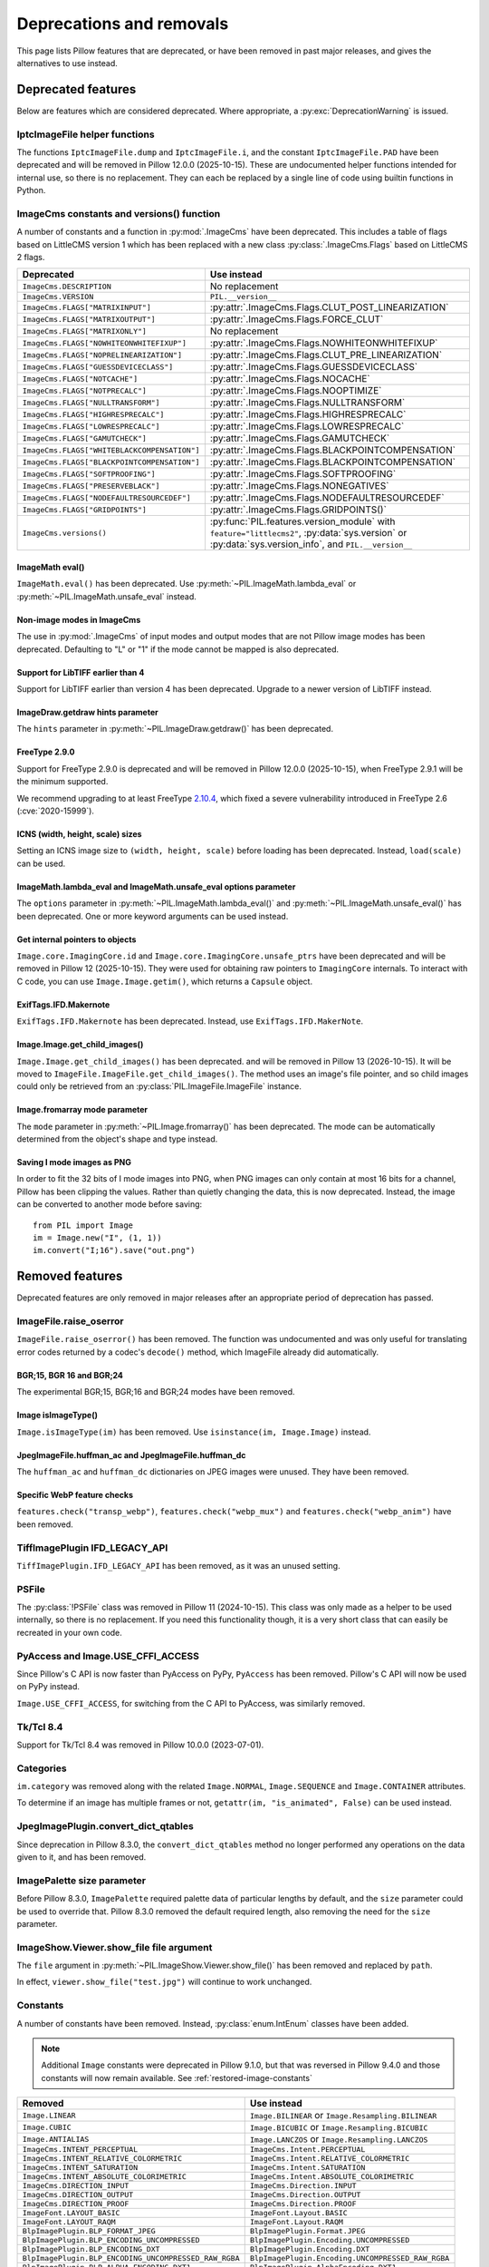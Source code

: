 .. _deprecations:

Deprecations and removals
=========================

This page lists Pillow features that are deprecated, or have been removed in
past major releases, and gives the alternatives to use instead.

Deprecated features
-------------------

Below are features which are considered deprecated. Where appropriate,
a :py:exc:`DeprecationWarning` is issued.

IptcImageFile helper functions
~~~~~~~~~~~~~~~~~~~~~~~~~~~~~~

.. deprecated:: 10.2.0

The functions ``IptcImageFile.dump`` and ``IptcImageFile.i``, and the constant
``IptcImageFile.PAD`` have been deprecated and will be removed in Pillow
12.0.0 (2025-10-15). These are undocumented helper functions intended
for internal use, so there is no replacement. They can each be replaced
by a single line of code using builtin functions in Python.

ImageCms constants and versions() function
~~~~~~~~~~~~~~~~~~~~~~~~~~~~~~~~~~~~~~~~~~

.. deprecated:: 10.3.0

A number of constants and a function in :py:mod:`.ImageCms` have been deprecated.
This includes a table of flags based on LittleCMS version 1 which has been
replaced with a new class :py:class:`.ImageCms.Flags` based on LittleCMS 2 flags.

============================================  ====================================================
Deprecated                                    Use instead
============================================  ====================================================
``ImageCms.DESCRIPTION``                      No replacement
``ImageCms.VERSION``                          ``PIL.__version__``
``ImageCms.FLAGS["MATRIXINPUT"]``             :py:attr:`.ImageCms.Flags.CLUT_POST_LINEARIZATION`
``ImageCms.FLAGS["MATRIXOUTPUT"]``            :py:attr:`.ImageCms.Flags.FORCE_CLUT`
``ImageCms.FLAGS["MATRIXONLY"]``              No replacement
``ImageCms.FLAGS["NOWHITEONWHITEFIXUP"]``     :py:attr:`.ImageCms.Flags.NOWHITEONWHITEFIXUP`
``ImageCms.FLAGS["NOPRELINEARIZATION"]``      :py:attr:`.ImageCms.Flags.CLUT_PRE_LINEARIZATION`
``ImageCms.FLAGS["GUESSDEVICECLASS"]``        :py:attr:`.ImageCms.Flags.GUESSDEVICECLASS`
``ImageCms.FLAGS["NOTCACHE"]``                :py:attr:`.ImageCms.Flags.NOCACHE`
``ImageCms.FLAGS["NOTPRECALC"]``              :py:attr:`.ImageCms.Flags.NOOPTIMIZE`
``ImageCms.FLAGS["NULLTRANSFORM"]``           :py:attr:`.ImageCms.Flags.NULLTRANSFORM`
``ImageCms.FLAGS["HIGHRESPRECALC"]``          :py:attr:`.ImageCms.Flags.HIGHRESPRECALC`
``ImageCms.FLAGS["LOWRESPRECALC"]``           :py:attr:`.ImageCms.Flags.LOWRESPRECALC`
``ImageCms.FLAGS["GAMUTCHECK"]``              :py:attr:`.ImageCms.Flags.GAMUTCHECK`
``ImageCms.FLAGS["WHITEBLACKCOMPENSATION"]``  :py:attr:`.ImageCms.Flags.BLACKPOINTCOMPENSATION`
``ImageCms.FLAGS["BLACKPOINTCOMPENSATION"]``  :py:attr:`.ImageCms.Flags.BLACKPOINTCOMPENSATION`
``ImageCms.FLAGS["SOFTPROOFING"]``            :py:attr:`.ImageCms.Flags.SOFTPROOFING`
``ImageCms.FLAGS["PRESERVEBLACK"]``           :py:attr:`.ImageCms.Flags.NONEGATIVES`
``ImageCms.FLAGS["NODEFAULTRESOURCEDEF"]``    :py:attr:`.ImageCms.Flags.NODEFAULTRESOURCEDEF`
``ImageCms.FLAGS["GRIDPOINTS"]``              :py:attr:`.ImageCms.Flags.GRIDPOINTS()`
``ImageCms.versions()``                       :py:func:`PIL.features.version_module` with
                                              ``feature="littlecms2"``, :py:data:`sys.version` or
                                              :py:data:`sys.version_info`, and ``PIL.__version__``
============================================  ====================================================

ImageMath eval()
^^^^^^^^^^^^^^^^

.. deprecated:: 10.3.0

``ImageMath.eval()`` has been deprecated. Use :py:meth:`~PIL.ImageMath.lambda_eval` or
:py:meth:`~PIL.ImageMath.unsafe_eval` instead.

Non-image modes in ImageCms
^^^^^^^^^^^^^^^^^^^^^^^^^^^

.. deprecated:: 10.4.0

The use in :py:mod:`.ImageCms` of input modes and output modes that are not Pillow
image modes has been deprecated. Defaulting to "L" or "1" if the mode cannot be mapped
is also deprecated.

Support for LibTIFF earlier than 4
^^^^^^^^^^^^^^^^^^^^^^^^^^^^^^^^^^

.. deprecated:: 10.4.0

Support for LibTIFF earlier than version 4 has been deprecated.
Upgrade to a newer version of LibTIFF instead.

ImageDraw.getdraw hints parameter
^^^^^^^^^^^^^^^^^^^^^^^^^^^^^^^^^

.. deprecated:: 10.4.0

The ``hints`` parameter in :py:meth:`~PIL.ImageDraw.getdraw()` has been deprecated.

FreeType 2.9.0
^^^^^^^^^^^^^^

.. deprecated:: 11.0.0

Support for FreeType 2.9.0 is deprecated and will be removed in Pillow 12.0.0
(2025-10-15), when FreeType 2.9.1 will be the minimum supported.

We recommend upgrading to at least FreeType `2.10.4`_, which fixed a severe
vulnerability introduced in FreeType 2.6 (:cve:`2020-15999`).

.. _2.10.4: https://sourceforge.net/projects/freetype/files/freetype2/2.10.4/

ICNS (width, height, scale) sizes
^^^^^^^^^^^^^^^^^^^^^^^^^^^^^^^^^

.. deprecated:: 11.0.0

Setting an ICNS image size to ``(width, height, scale)`` before loading has been
deprecated. Instead, ``load(scale)`` can be used.

ImageMath.lambda_eval and ImageMath.unsafe_eval options parameter
^^^^^^^^^^^^^^^^^^^^^^^^^^^^^^^^^^^^^^^^^^^^^^^^^^^^^^^^^^^^^^^^^

.. deprecated:: 11.0.0

The ``options`` parameter in :py:meth:`~PIL.ImageMath.lambda_eval()` and
:py:meth:`~PIL.ImageMath.unsafe_eval()` has been deprecated. One or more keyword
arguments can be used instead.

Get internal pointers to objects
^^^^^^^^^^^^^^^^^^^^^^^^^^^^^^^^

.. deprecated:: 11.0.0

``Image.core.ImagingCore.id`` and ``Image.core.ImagingCore.unsafe_ptrs`` have been
deprecated and will be removed in Pillow 12 (2025-10-15). They were used for obtaining
raw pointers to ``ImagingCore`` internals. To interact with C code, you can use
``Image.Image.getim()``, which returns a ``Capsule`` object.

ExifTags.IFD.Makernote
^^^^^^^^^^^^^^^^^^^^^^

.. deprecated:: 11.1.0

``ExifTags.IFD.Makernote`` has been deprecated. Instead, use
``ExifTags.IFD.MakerNote``.

Image.Image.get_child_images()
^^^^^^^^^^^^^^^^^^^^^^^^^^^^^^

.. deprecated:: 11.2.1

``Image.Image.get_child_images()`` has been deprecated. and will be removed in Pillow
13 (2026-10-15). It will be moved to ``ImageFile.ImageFile.get_child_images()``. The
method uses an image's file pointer, and so child images could only be retrieved from
an :py:class:`PIL.ImageFile.ImageFile` instance.

Image.fromarray mode parameter
^^^^^^^^^^^^^^^^^^^^^^^^^^^^^^

.. deprecated:: 11.3.0

The ``mode`` parameter in :py:meth:`~PIL.Image.fromarray()` has been deprecated. The
mode can be automatically determined from the object's shape and type instead.

Saving I mode images as PNG
^^^^^^^^^^^^^^^^^^^^^^^^^^^

.. deprecated:: 11.3.0

In order to fit the 32 bits of I mode images into PNG, when PNG images can only contain
at most 16 bits for a channel, Pillow has been clipping the values. Rather than quietly
changing the data, this is now deprecated. Instead, the image can be converted to
another mode before saving::

    from PIL import Image
    im = Image.new("I", (1, 1))
    im.convert("I;16").save("out.png")

Removed features
----------------

Deprecated features are only removed in major releases after an appropriate
period of deprecation has passed.

ImageFile.raise_oserror
~~~~~~~~~~~~~~~~~~~~~~~

.. deprecated:: 10.2.0
.. versionremoved:: 12.0.0

``ImageFile.raise_oserror()`` has been removed. The function was undocumented and was
only useful for translating error codes returned by a codec's ``decode()`` method,
which ImageFile already did automatically.

BGR;15, BGR 16 and BGR;24
^^^^^^^^^^^^^^^^^^^^^^^^^

.. deprecated:: 10.4.0
.. versionremoved:: 12.0.0

The experimental BGR;15, BGR;16 and BGR;24 modes have been removed.

Image isImageType()
^^^^^^^^^^^^^^^^^^^

.. deprecated:: 11.0.0
.. versionremoved:: 12.0.0

``Image.isImageType(im)`` has been removed. Use ``isinstance(im, Image.Image)``
instead.

JpegImageFile.huffman_ac and JpegImageFile.huffman_dc
^^^^^^^^^^^^^^^^^^^^^^^^^^^^^^^^^^^^^^^^^^^^^^^^^^^^^

.. deprecated:: 11.0.0
.. versionremoved:: 12.0.0

The ``huffman_ac`` and ``huffman_dc`` dictionaries on JPEG images were unused. They
have been removed.

Specific WebP feature checks
^^^^^^^^^^^^^^^^^^^^^^^^^^^^

.. deprecated:: 11.0.0
.. versionremoved:: 12.0.0

``features.check("transp_webp")``, ``features.check("webp_mux")`` and
``features.check("webp_anim")`` have been removed.

TiffImagePlugin IFD_LEGACY_API
~~~~~~~~~~~~~~~~~~~~~~~~~~~~~~

.. versionremoved:: 11.0.0

``TiffImagePlugin.IFD_LEGACY_API`` has been removed, as it was an unused setting.

PSFile
~~~~~~

.. deprecated:: 9.5.0
.. versionremoved:: 11.0.0

The :py:class:`!PSFile` class was removed in Pillow 11 (2024-10-15).
This class was only made as a helper to be used internally,
so there is no replacement. If you need this functionality though,
it is a very short class that can easily be recreated in your own code.

PyAccess and Image.USE_CFFI_ACCESS
~~~~~~~~~~~~~~~~~~~~~~~~~~~~~~~~~~

.. deprecated:: 10.0.0
.. versionremoved:: 11.0.0

Since Pillow's C API is now faster than PyAccess on PyPy, ``PyAccess`` has been
removed. Pillow's C API will now be used on PyPy instead.

``Image.USE_CFFI_ACCESS``, for switching from the C API to PyAccess, was
similarly removed.

Tk/Tcl 8.4
~~~~~~~~~~

.. deprecated:: 8.2.0
.. versionremoved:: 10.0.0

Support for Tk/Tcl 8.4 was removed in Pillow 10.0.0 (2023-07-01).

Categories
~~~~~~~~~~

.. deprecated:: 8.2.0
.. versionremoved:: 10.0.0

``im.category`` was removed along with the related ``Image.NORMAL``,
``Image.SEQUENCE`` and ``Image.CONTAINER`` attributes.

To determine if an image has multiple frames or not,
``getattr(im, "is_animated", False)`` can be used instead.

JpegImagePlugin.convert_dict_qtables
~~~~~~~~~~~~~~~~~~~~~~~~~~~~~~~~~~~~

.. deprecated:: 8.3.0
.. versionremoved:: 10.0.0

Since deprecation in Pillow 8.3.0, the ``convert_dict_qtables`` method no longer
performed any operations on the data given to it, and has been removed.

ImagePalette size parameter
~~~~~~~~~~~~~~~~~~~~~~~~~~~

.. deprecated:: 8.4.0
.. versionremoved:: 10.0.0

Before Pillow 8.3.0, ``ImagePalette`` required palette data of particular lengths by
default, and the ``size`` parameter could be used to override that. Pillow 8.3.0
removed the default required length, also removing the need for the ``size`` parameter.

ImageShow.Viewer.show_file file argument
~~~~~~~~~~~~~~~~~~~~~~~~~~~~~~~~~~~~~~~~

.. deprecated:: 9.1.0
.. versionremoved:: 10.0.0

The ``file`` argument in :py:meth:`~PIL.ImageShow.Viewer.show_file()` has been
removed and replaced by ``path``.

In effect, ``viewer.show_file("test.jpg")`` will continue to work unchanged.

Constants
~~~~~~~~~

.. deprecated:: 9.1.0
.. versionremoved:: 10.0.0

A number of constants have been removed.
Instead, :py:class:`enum.IntEnum` classes have been added.

.. note::

    Additional ``Image`` constants were deprecated in Pillow 9.1.0, but that
    was reversed in Pillow 9.4.0 and those constants will now remain available.
    See :ref:`restored-image-constants`

=====================================================  ============================================================
Removed                                                Use instead
=====================================================  ============================================================
``Image.LINEAR``                                       ``Image.BILINEAR`` or ``Image.Resampling.BILINEAR``
``Image.CUBIC``                                        ``Image.BICUBIC`` or ``Image.Resampling.BICUBIC``
``Image.ANTIALIAS``                                    ``Image.LANCZOS`` or ``Image.Resampling.LANCZOS``
``ImageCms.INTENT_PERCEPTUAL``                         ``ImageCms.Intent.PERCEPTUAL``
``ImageCms.INTENT_RELATIVE_COLORMETRIC``               ``ImageCms.Intent.RELATIVE_COLORMETRIC``
``ImageCms.INTENT_SATURATION``                         ``ImageCms.Intent.SATURATION``
``ImageCms.INTENT_ABSOLUTE_COLORIMETRIC``              ``ImageCms.Intent.ABSOLUTE_COLORIMETRIC``
``ImageCms.DIRECTION_INPUT``                           ``ImageCms.Direction.INPUT``
``ImageCms.DIRECTION_OUTPUT``                          ``ImageCms.Direction.OUTPUT``
``ImageCms.DIRECTION_PROOF``                           ``ImageCms.Direction.PROOF``
``ImageFont.LAYOUT_BASIC``                             ``ImageFont.Layout.BASIC``
``ImageFont.LAYOUT_RAQM``                              ``ImageFont.Layout.RAQM``
``BlpImagePlugin.BLP_FORMAT_JPEG``                     ``BlpImagePlugin.Format.JPEG``
``BlpImagePlugin.BLP_ENCODING_UNCOMPRESSED``           ``BlpImagePlugin.Encoding.UNCOMPRESSED``
``BlpImagePlugin.BLP_ENCODING_DXT``                    ``BlpImagePlugin.Encoding.DXT``
``BlpImagePlugin.BLP_ENCODING_UNCOMPRESSED_RAW_RGBA``  ``BlpImagePlugin.Encoding.UNCOMPRESSED_RAW_RGBA``
``BlpImagePlugin.BLP_ALPHA_ENCODING_DXT1``             ``BlpImagePlugin.AlphaEncoding.DXT1``
``BlpImagePlugin.BLP_ALPHA_ENCODING_DXT3``             ``BlpImagePlugin.AlphaEncoding.DXT3``
``BlpImagePlugin.BLP_ALPHA_ENCODING_DXT5``             ``BlpImagePlugin.AlphaEncoding.DXT5``
``FtexImagePlugin.FORMAT_DXT1``                        ``FtexImagePlugin.Format.DXT1``
``FtexImagePlugin.FORMAT_UNCOMPRESSED``                ``FtexImagePlugin.Format.UNCOMPRESSED``
``PngImagePlugin.APNG_DISPOSE_OP_NONE``                ``PngImagePlugin.Disposal.OP_NONE``
``PngImagePlugin.APNG_DISPOSE_OP_BACKGROUND``          ``PngImagePlugin.Disposal.OP_BACKGROUND``
``PngImagePlugin.APNG_DISPOSE_OP_PREVIOUS``            ``PngImagePlugin.Disposal.OP_PREVIOUS``
``PngImagePlugin.APNG_BLEND_OP_SOURCE``                ``PngImagePlugin.Blend.OP_SOURCE``
``PngImagePlugin.APNG_BLEND_OP_OVER``                  ``PngImagePlugin.Blend.OP_OVER``
=====================================================  ============================================================

FitsStubImagePlugin
~~~~~~~~~~~~~~~~~~~

.. deprecated:: 9.1.0
.. versionremoved:: 10.0.0

The stub image plugin ``FitsStubImagePlugin`` has been removed.
FITS images can be read without a handler through :mod:`~PIL.FitsImagePlugin` instead.

Font size and offset methods
~~~~~~~~~~~~~~~~~~~~~~~~~~~~

.. deprecated:: 9.2.0
.. versionremoved:: 10.0.0

Several functions for computing the size and offset of rendered text have been removed:

=============================================================== =============================================================================================================
Removed                                                         Use instead
=============================================================== =============================================================================================================
``FreeTypeFont.getsize()`` and ``FreeTypeFont.getoffset()``     :py:meth:`.FreeTypeFont.getbbox` and :py:meth:`.FreeTypeFont.getlength`
``FreeTypeFont.getsize_multiline()``                            :py:meth:`.ImageDraw.multiline_textbbox`
``ImageFont.getsize()``                                         :py:meth:`.ImageFont.getbbox` and :py:meth:`.ImageFont.getlength`
``TransposedFont.getsize()``                                    :py:meth:`.TransposedFont.getbbox` and :py:meth:`.TransposedFont.getlength`
``ImageDraw.textsize()`` and ``ImageDraw.multiline_textsize()`` :py:meth:`.ImageDraw.textbbox`, :py:meth:`.ImageDraw.textlength` and :py:meth:`.ImageDraw.multiline_textbbox`
``ImageDraw2.Draw.textsize()``                                  :py:meth:`.ImageDraw2.Draw.textbbox` and :py:meth:`.ImageDraw2.Draw.textlength`
=============================================================== =============================================================================================================

Previous code::

    from PIL import Image, ImageDraw, ImageFont

    font = ImageFont.truetype("Tests/fonts/FreeMono.ttf")
    width, height = font.getsize("Hello world")
    left, top = font.getoffset("Hello world")

    im = Image.new("RGB", (100, 100))
    draw = ImageDraw.Draw(im)
    width, height = draw.textsize("Hello world", font)

    width, height = font.getsize_multiline("Hello\nworld")
    width, height = draw.multiline_textsize("Hello\nworld", font)

Use instead::

    from PIL import Image, ImageDraw, ImageFont

    font = ImageFont.truetype("Tests/fonts/FreeMono.ttf")
    left, top, right, bottom = font.getbbox("Hello world")
    width, height = right - left, bottom - top

    im = Image.new("RGB", (100, 100))
    draw = ImageDraw.Draw(im)
    width = draw.textlength("Hello world", font)

    left, top, right, bottom = draw.multiline_textbbox((0, 0), "Hello\nworld", font)
    width, height = right - left, bottom - top

Previously, the ``size`` methods returned a ``height`` that included the vertical
offset of the text, while the new ``bbox`` methods distinguish this as a ``top``
offset.

.. image:: ./example/size_vs_bbox.webp
    :alt: In bbox methods, top measures the vertical distance above the text, while bottom measures that plus the vertical distance of the text itself. In size methods, height also measures the vertical distance above the text plus the vertical distance of the text itself.
    :align: center

If you are using these methods for aligning text, consider using :ref:`text-anchors` instead
which avoid issues that can occur with non-English text or unusual fonts.
For example, instead of the following code::

    from PIL import Image, ImageDraw, ImageFont

    font = ImageFont.truetype("Tests/fonts/FreeMono.ttf")

    im = Image.new("RGB", (100, 100))
    draw = ImageDraw.Draw(im)
    width, height = draw.textsize("Hello world", font)
    x, y = (100 - width) / 2, (100 - height) / 2
    draw.text((x, y), "Hello world", font=font)

Use instead::

    from PIL import Image, ImageDraw, ImageFont

    font = ImageFont.truetype("Tests/fonts/FreeMono.ttf")

    im = Image.new("RGB", (100, 100))
    draw = ImageDraw.Draw(im)
    draw.text((100 / 2, 100 / 2), "Hello world", font=font, anchor="mm")

FreeTypeFont.getmask2 fill parameter
~~~~~~~~~~~~~~~~~~~~~~~~~~~~~~~~~~~~

.. deprecated:: 9.2.0
.. versionremoved:: 10.0.0

The undocumented ``fill`` parameter of :py:meth:`.FreeTypeFont.getmask2` has been
removed.

PhotoImage.paste box parameter
~~~~~~~~~~~~~~~~~~~~~~~~~~~~~~

.. deprecated:: 9.2.0
.. versionremoved:: 10.0.0

The ``box`` parameter was unused and has been removed.

PyQt5 and PySide2
~~~~~~~~~~~~~~~~~

.. deprecated:: 9.2.0
.. versionremoved:: 10.0.0

`Qt 5 reached end-of-life <https://www.qt.io/blog/qt-5.15-released>`_ on 2020-12-08 for
open-source users (and will reach EOL on 2023-12-08 for commercial licence holders).

Support for PyQt5 and PySide2 has been removed from ``ImageQt``. Upgrade to
`PyQt6 <https://www.riverbankcomputing.com/static/Docs/PyQt6/>`_ or
`PySide6 <https://doc.qt.io/qtforpython-6/>`_ instead.

Image.coerce_e
~~~~~~~~~~~~~~

.. deprecated:: 9.2.0
.. versionremoved:: 10.0.0

This undocumented method has been removed.

PILLOW_VERSION constant
~~~~~~~~~~~~~~~~~~~~~~~

.. deprecated:: 5.2.0
.. versionremoved:: 9.0.0

Use ``__version__`` instead.

It was initially removed in Pillow 7.0.0, but temporarily brought back in 7.1.0
to give projects more time to upgrade.

Image.show command parameter
~~~~~~~~~~~~~~~~~~~~~~~~~~~~

.. deprecated:: 7.2.0
.. versionremoved:: 9.0.0

The ``command`` parameter has been removed. Use a subclass of
:py:class:`.ImageShow.Viewer` instead.

Image._showxv
~~~~~~~~~~~~~

.. deprecated:: 7.2.0
.. versionremoved:: 9.0.0

Use :py:meth:`.Image.Image.show` instead. If custom behaviour is required, use
:py:func:`.ImageShow.register` to add a custom :py:class:`.ImageShow.Viewer` class.

ImageFile.raise_ioerror
~~~~~~~~~~~~~~~~~~~~~~~

.. deprecated:: 7.2.0
.. versionremoved:: 9.0.0

:py:exc:`IOError` was merged into :py:exc:`OSError` in Python 3.3.
So, ``ImageFile.raise_ioerror`` has been removed.
Use ``ImageFile.raise_oserror`` instead.

FreeType 2.7
~~~~~~~~~~~~

.. deprecated:: 8.1.0
.. versionremoved:: 9.0.0

Support for FreeType 2.7 has been removed.

We recommend upgrading to at least `FreeType`_ 2.10.4, which fixed a severe
vulnerability introduced in FreeType 2.6 (:cve:`2020-15999`).

.. _FreeType: https://freetype.org/

im.offset
~~~~~~~~~

.. deprecated:: 1.1.2
.. versionremoved:: 8.0.0

``im.offset()`` has been removed, call :py:func:`.ImageChops.offset()` instead.

It was documented as deprecated in PIL 1.1.2,
raised a :py:exc:`DeprecationWarning` since 1.1.5,
an :py:exc:`Exception` since Pillow 3.0.0
and :py:exc:`NotImplementedError` since 3.3.0.

Image.fromstring, im.fromstring and im.tostring
~~~~~~~~~~~~~~~~~~~~~~~~~~~~~~~~~~~~~~~~~~~~~~~

.. deprecated:: 2.0.0
.. versionremoved:: 8.0.0

* ``Image.fromstring()`` has been removed, call :py:func:`.Image.frombytes()` instead.
* ``im.fromstring()`` has been removed, call :py:meth:`~PIL.Image.Image.frombytes()` instead.
* ``im.tostring()`` has been removed, call :py:meth:`~PIL.Image.Image.tobytes()` instead.

They issued a :py:exc:`DeprecationWarning` since 2.0.0,
an :py:exc:`Exception` since 3.0.0
and :py:exc:`NotImplementedError` since 3.3.0.

ImageCms.CmsProfile attributes
~~~~~~~~~~~~~~~~~~~~~~~~~~~~~~

.. deprecated:: 3.2.0
.. versionremoved:: 8.0.0

Some attributes in :py:class:`PIL.ImageCms.core.CmsProfile` have been removed.
From 6.0.0, they issued a :py:exc:`DeprecationWarning`:

========================  ===================================================
Removed                   Use instead
========================  ===================================================
``color_space``           Padded :py:attr:`~.CmsProfile.xcolor_space`
``pcs``                   Padded :py:attr:`~.CmsProfile.connection_space`
``product_copyright``     Unicode :py:attr:`~.CmsProfile.copyright`
``product_desc``          Unicode :py:attr:`~.CmsProfile.profile_description`
``product_description``   Unicode :py:attr:`~.CmsProfile.profile_description`
``product_manufacturer``  Unicode :py:attr:`~.CmsProfile.manufacturer`
``product_model``         Unicode :py:attr:`~.CmsProfile.model`
========================  ===================================================

Python 2.7
~~~~~~~~~~

.. deprecated:: 6.0.0
.. versionremoved:: 7.0.0

Python 2.7 reached end-of-life on 2020-01-01. Pillow 6.x was the last series to
support Python 2.

Image.__del__
~~~~~~~~~~~~~

.. deprecated:: 6.1.0
.. versionremoved:: 7.0.0

Implicitly closing the image's underlying file in ``Image.__del__`` has been removed.
Use a context manager or call ``Image.close()`` instead to close the file in a
deterministic way.

Previous method::

    im = Image.open("hopper.png")
    im.save("out.jpg")

Use instead::

    with Image.open("hopper.png") as im:
        im.save("out.jpg")

PIL.*ImagePlugin.__version__ attributes
~~~~~~~~~~~~~~~~~~~~~~~~~~~~~~~~~~~~~~~

.. deprecated:: 6.0.0
.. versionremoved:: 7.0.0

The version constants of individual plugins have been removed. Use ``PIL.__version__``
instead.

===============================  =================================  ==================================
Removed                          Removed                            Removed
===============================  =================================  ==================================
``BmpImagePlugin.__version__``   ``Jpeg2KImagePlugin.__version__``  ``PngImagePlugin.__version__``
``CurImagePlugin.__version__``   ``JpegImagePlugin.__version__``    ``PpmImagePlugin.__version__``
``DcxImagePlugin.__version__``   ``McIdasImagePlugin.__version__``  ``PsdImagePlugin.__version__``
``EpsImagePlugin.__version__``   ``MicImagePlugin.__version__``     ``SgiImagePlugin.__version__``
``FliImagePlugin.__version__``   ``MpegImagePlugin.__version__``    ``SunImagePlugin.__version__``
``FpxImagePlugin.__version__``   ``MpoImagePlugin.__version__``     ``TgaImagePlugin.__version__``
``GdImageFile.__version__``      ``MspImagePlugin.__version__``     ``TiffImagePlugin.__version__``
``GifImagePlugin.__version__``   ``PalmImagePlugin.__version__``    ``WmfImagePlugin.__version__``
``IcoImagePlugin.__version__``   ``PcdImagePlugin.__version__``     ``XbmImagePlugin.__version__``
``ImImagePlugin.__version__``    ``PcxImagePlugin.__version__``     ``XpmImagePlugin.__version__``
``ImtImagePlugin.__version__``   ``PdfImagePlugin.__version__``     ``XVThumbImagePlugin.__version__``
``IptcImagePlugin.__version__``  ``PixarImagePlugin.__version__``
===============================  =================================  ==================================

PyQt4 and PySide
~~~~~~~~~~~~~~~~

.. deprecated:: 6.0.0
.. versionremoved:: 7.0.0

Qt 4 reached end-of-life on 2015-12-19. Its Python bindings are also EOL: PyQt4 since
2018-08-31 and PySide since 2015-10-14.

Support for PyQt4 and PySide has been removed  from ``ImageQt``. Please upgrade to PyQt5
or PySide2.

Setting the size of TIFF images
~~~~~~~~~~~~~~~~~~~~~~~~~~~~~~~

.. deprecated:: 5.3.0
.. versionremoved:: 7.0.0

Setting the size of a TIFF image directly (eg. ``im.size = (256, 256)``) throws
an error. Use ``Image.resize`` instead.

VERSION constant
~~~~~~~~~~~~~~~~

.. deprecated:: 5.2.0
.. versionremoved:: 6.0.0

``VERSION`` (the old PIL version, always 1.1.7) has been removed. Use
``__version__`` instead.

Undocumented ImageOps functions
~~~~~~~~~~~~~~~~~~~~~~~~~~~~~~~

.. deprecated:: 4.3.0
.. versionremoved:: 6.0.0

Several undocumented functions in ``ImageOps`` have been removed. Use the equivalents
in ``ImageFilter`` instead:

==========================  ============================
Removed                     Use instead
==========================  ============================
``ImageOps.box_blur``       ``ImageFilter.BoxBlur``
``ImageOps.gaussian_blur``  ``ImageFilter.GaussianBlur``
``ImageOps.gblur``          ``ImageFilter.GaussianBlur``
``ImageOps.usm``            ``ImageFilter.UnsharpMask``
``ImageOps.unsharp_mask``   ``ImageFilter.UnsharpMask``
==========================  ============================

PIL.OleFileIO
~~~~~~~~~~~~~

.. deprecated:: 4.0.0
.. versionremoved:: 6.0.0

``PIL.OleFileIO`` was removed as a vendored file in Pillow 4.0.0 (2017-01) in favour of
the upstream :pypi:`olefile` Python package, and replaced with an :py:exc:`ImportError` in 5.0.0
(2018-01). The deprecated file has now been removed from Pillow. If needed, install from
PyPI (eg. ``python3 -m pip install olefile``).

import _imaging
~~~~~~~~~~~~~~~

.. versionremoved:: 2.1.0

Pillow >= 2.1.0 no longer supports ``import _imaging``.
Please use ``from PIL.Image import core as _imaging`` instead.

Pillow and PIL
~~~~~~~~~~~~~~

.. versionremoved:: 1.0.0

Pillow and PIL cannot co-exist in the same environment.
Before installing Pillow, please uninstall PIL.

import Image
~~~~~~~~~~~~

.. versionremoved:: 1.0.0

Pillow >= 1.0 no longer supports ``import Image``.
Please use ``from PIL import Image`` instead.
